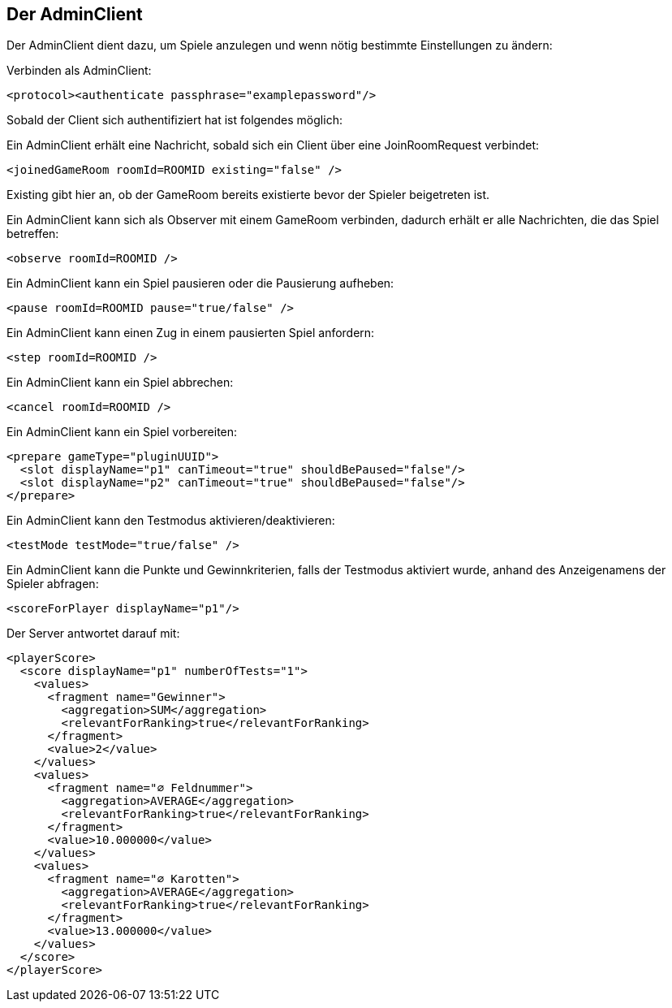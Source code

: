 [[der-adminclient]]
== Der AdminClient

Der AdminClient dient dazu, um Spiele anzulegen und wenn nötig bestimmte Einstellungen zu ändern:

Verbinden als AdminClient:

[source, xml]
----
<protocol><authenticate passphrase="examplepassword"/>
----

Sobald der Client sich authentifiziert hat ist folgendes möglich:

Ein AdminClient erhält eine Nachricht, sobald sich ein Client über eine JoinRoomRequest verbindet:

[source,xml]
----
<joinedGameRoom roomId=ROOMID existing="false" />
----
Existing gibt hier an, ob der GameRoom bereits existierte bevor der Spieler beigetreten ist.

Ein AdminClient kann sich als Observer mit einem GameRoom verbinden, dadurch erhält er alle Nachrichten, die das
Spiel betreffen:

[source,xml]
----
<observe roomId=ROOMID />
----

Ein AdminClient kann ein Spiel pausieren oder die Pausierung aufheben:

[source,xml]
----
<pause roomId=ROOMID pause="true/false" />
----

Ein AdminClient kann einen Zug in einem pausierten Spiel anfordern:

[source,xml]
----
<step roomId=ROOMID />
---- 

Ein AdminClient kann ein Spiel abbrechen:

[source,xml]
----
<cancel roomId=ROOMID />
----

Ein AdminClient kann ein Spiel vorbereiten:

[source,xml]
----
<prepare gameType="pluginUUID">
  <slot displayName="p1" canTimeout="true" shouldBePaused="false"/>
  <slot displayName="p2" canTimeout="true" shouldBePaused="false"/>
</prepare>
----

Ein AdminClient kann den Testmodus aktivieren/deaktivieren:

[source,xml]
----
<testMode testMode="true/false" />
----

Ein AdminClient kann die Punkte und Gewinnkriterien, falls der Testmodus aktiviert wurde, anhand des Anzeigenamens der
Spieler abfragen:

[source,xml]
----
<scoreForPlayer displayName="p1"/>
----
Der Server antwortet darauf mit:

[source,xml]
----
<playerScore>
  <score displayName="p1" numberOfTests="1">
    <values>
      <fragment name="Gewinner">
        <aggregation>SUM</aggregation>
        <relevantForRanking>true</relevantForRanking>
      </fragment>
      <value>2</value>
    </values>
    <values>
      <fragment name="∅ Feldnummer">
        <aggregation>AVERAGE</aggregation>
        <relevantForRanking>true</relevantForRanking>
      </fragment>
      <value>10.000000</value>
    </values>
    <values>
      <fragment name="∅ Karotten">
        <aggregation>AVERAGE</aggregation>
        <relevantForRanking>true</relevantForRanking>
      </fragment>
      <value>13.000000</value>
    </values>
  </score>
</playerScore>
----
